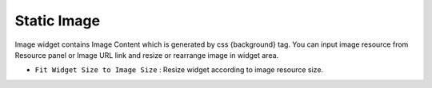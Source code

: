 Static Image
=============================
.. image:: /_static/widgets/static_img.png

Image widget contains Image Content which is generated by css {background} tag. You can input image resource from Resource panel or Image URL link and resize or rearrange image in widget area.

- ``Fit Widget Size to Image Size`` : Resize widget according to image resource size.